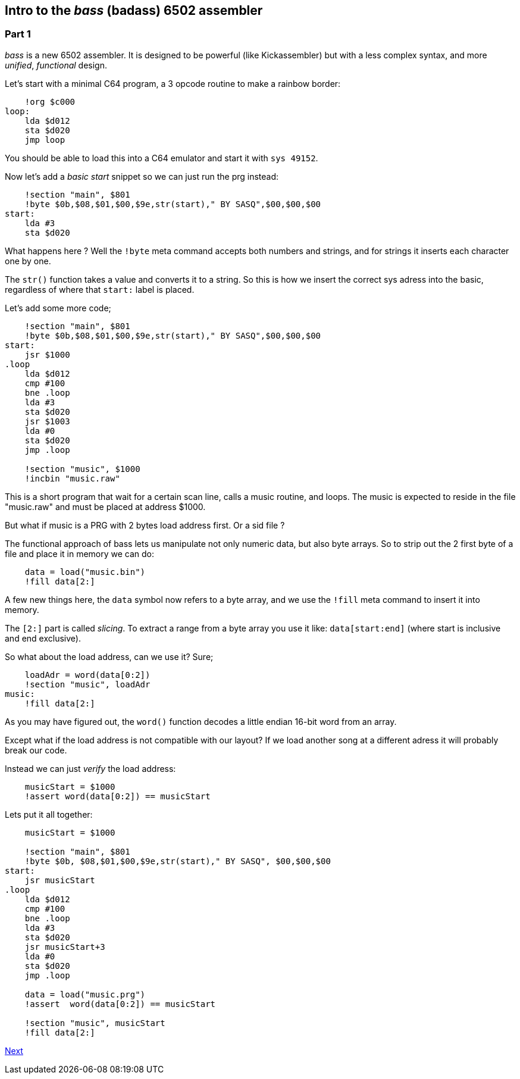:source-highlighter: pygments
:pygments-linenums-mode: inline

## Intro to the _bass_ (badass) 6502 assembler

### Part 1
_bass_ is a new 6502 assembler. It is designed to be powerful (like Kickassembler)
but with a less complex syntax, and more _unified_, _functional_ design.

Let's start with a minimal C64 program, a 3 opcode routine to make a rainbow border:

[source,ca65]
----
    !org $c000
loop:
    lda $d012
    sta $d020
    jmp loop
----

You should be able to load this into a C64 emulator and start it with `sys 49152`.

Now let's add a _basic start_ snippet so we can just run the prg instead:

[source,ca65]
----
    !section "main", $801
    !byte $0b,$08,$01,$00,$9e,str(start)," BY SASQ",$00,$00,$00
start:
    lda #3
    sta $d020
----

What happens here ? Well the `!byte` meta command accepts both numbers
and strings, and for strings it inserts each character one by one.

The `str()` function takes a value and converts it to a string. So this
is how we insert the correct sys adress into the basic, regardless of
where that `start:` label is placed.

Let's add some more code;
    
[source,ca65]
----
    !section "main", $801
    !byte $0b,$08,$01,$00,$9e,str(start)," BY SASQ",$00,$00,$00
start:
    jsr $1000
.loop
    lda $d012
    cmp #100
    bne .loop
    lda #3
    sta $d020
    jsr $1003
    lda #0
    sta $d020
    jmp .loop

    !section "music", $1000
    !incbin "music.raw"
----

This is a short program that wait for a certain scan line, calls a music routine,
and loops. The music is expected to reside in the file "music.raw" and must
be placed at address $1000.

But what if music is a PRG with 2 bytes load address first. Or a sid file ?

The functional approach of bass lets us manipulate not only numeric data, but also
byte arrays. So to strip out the 2 first byte of a file and place it in memory we
can do:

[source,ca65]
----
    data = load("music.bin")
    !fill data[2:]
----

A few new things here, the `data` symbol now refers to a byte array, and we use
the `!fill` meta command to insert it into memory.

The `[2:]` part is called _slicing_. To extract a range from a byte array you use
it like: `data[start:end]` (where start is inclusive and end exclusive).

So what about the load address, can we use it? Sure;

[source,ca65]
----
    loadAdr = word(data[0:2])
    !section "music", loadAdr
music:
    !fill data[2:]
----

As you may have figured out, the `word()` function decodes a little endian 16-bit word from an array.

Except what if the load address is not compatible with our layout? If we load another song at a different adress it will probably break our code.

Instead we can just _verify_ the load address:

[source,ca65]
----
    musicStart = $1000
    !assert word(data[0:2]) == musicStart
----

Lets put it all together:

[source,ca65]
----
    musicStart = $1000

    !section "main", $801
    !byte $0b, $08,$01,$00,$9e,str(start)," BY SASQ", $00,$00,$00
start:
    jsr musicStart
.loop
    lda $d012
    cmp #100
    bne .loop
    lda #3
    sta $d020
    jsr musicStart+3
    lda #0
    sta $d020
    jmp .loop

    data = load("music.prg")
    !assert  word(data[0:2]) == musicStart

    !section "music", musicStart
    !fill data[2:]
----

link:part2.html[Next]
